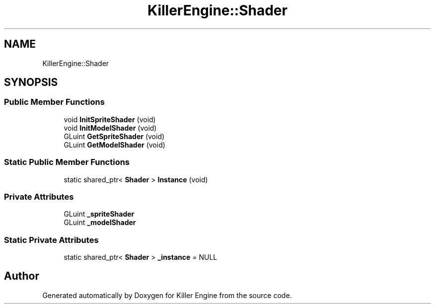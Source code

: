 .TH "KillerEngine::Shader" 3 "Mon Jun 11 2018" "Killer Engine" \" -*- nroff -*-
.ad l
.nh
.SH NAME
KillerEngine::Shader
.SH SYNOPSIS
.br
.PP
.SS "Public Member Functions"

.in +1c
.ti -1c
.RI "void \fBInitSpriteShader\fP (void)"
.br
.ti -1c
.RI "void \fBInitModelShader\fP (void)"
.br
.ti -1c
.RI "GLuint \fBGetSpriteShader\fP (void)"
.br
.ti -1c
.RI "GLuint \fBGetModelShader\fP (void)"
.br
.in -1c
.SS "Static Public Member Functions"

.in +1c
.ti -1c
.RI "static shared_ptr< \fBShader\fP > \fBInstance\fP (void)"
.br
.in -1c
.SS "Private Attributes"

.in +1c
.ti -1c
.RI "GLuint \fB_spriteShader\fP"
.br
.ti -1c
.RI "GLuint \fB_modelShader\fP"
.br
.in -1c
.SS "Static Private Attributes"

.in +1c
.ti -1c
.RI "static shared_ptr< \fBShader\fP > \fB_instance\fP = NULL"
.br
.in -1c

.SH "Author"
.PP 
Generated automatically by Doxygen for Killer Engine from the source code\&.
